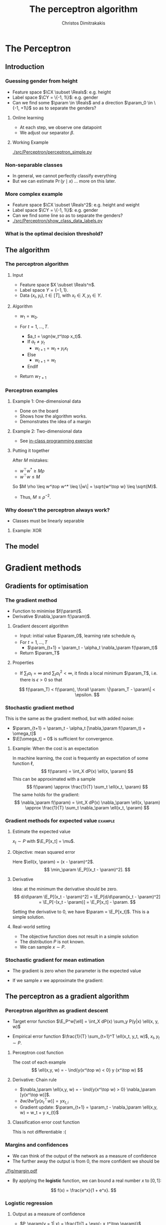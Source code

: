 #+TITLE: The perceptron algorithm
#+AUTHOR: Christos Dimitrakakis
#+EMAIL:christos.dimitrakakis@unine.ch
#+LaTeX_HEADER: \include{preamble}
#+LaTeX_HEADER: \usepackage{tikz}
#+LaTeX_HEADER: \usepackage{pgfplots}
#+LaTeX_HEADER: \usetikzlibrary{datavisualization}
#+LaTeX_CLASS_OPTIONS: [smaller]
#+COLUMNS: %40ITEM %10BEAMER_env(Env) %9BEAMER_envargs(Env Args) %4BEAMER_col(Col) %10BEAMER_extra(Extra)
#+TAGS: activity advanced definition exercise homework project example theory code
#+OPTIONS:   H:3
#+latex_header: \AtBeginSection[]{\begin{frame}<beamer>\frametitle{Topic}\tableofcontents[currentsection]\end{frame}}


* The Perceptron
** Introduction
*** Guessing gender from height
- Feature space $\CX \subset \Reals$: e.g. height
- Label space $\CY = \{-1, 1\}$: e.g. gender
- Can we find some $\param \in \Reals$ and a direction  $\param_0 \in \{-1, +1\}$ so as to separate the genders?
**** Online learning
- At each step, we observe one datapoint
- We adjust our separator $\beta$.
**** Working Example
[[./src/Perceptron/perceptron_simple.py]]

*** Non-separable classes
[[./src/Perceptron/histogram_heights.png]]
- In general, we cannot perfectly classify everything
- But we can estimate $\Pr(y \mid x)$ \ldots more on this later.

*** More complex example
- Feature space $\CX \subset \Reals^2$: e.g. height and weight
- Label space $\CY = \{-1, 1\}$: e.g. gender
- Can we find some line so as to separate the genders?
- [[./src/Perceptron/show_class_data_labels.py]]


*** What is the optimal decision threshold?


** The algorithm
*** The perceptron algorithm
**** Input
- Feature space $X \subset \Reals^n$.
- Label space $Y = \{-1, 1\}$.
- Data $(x_t, y_t)$, $t \in [T]$,  with $x_t \in X, y_t \in Y$.
**** Algorithm
- $w_1 = w_0$.

- For $t = 1, \ldots, T$.
  - $a_t = \sgn(w_t^\top x_t)$.
  - If $a_t \neq y_t$
    - $w_{t+1} = w_t + y_t x_t$
  - Else
    - $w_{t+1} = w_t$
  - EndIf
- Return $w_{T+1}$
	 
*** Perceptron examples
**** Example 1: One-dimensional data
- Done on the board
- Shows how the algorithm works.
- Demonstrates the idea of a margin

**** Example 2: Two-dimensional data
- See [[file:src/NeuralNetworks/perceptron.py][in-class programming exercise]]

**** Putting it together
After $M$ mistakes:
- $w^\top w^* \geq M \rho$
- $w^\top w \leq M$
So $M \rho \leq w^\top w^* \leq \|w\| = \sqrt{w^\top w} \leq \sqrt{M}$.

- Thus, $M \leq \rho^{-2}$.

*** Why doesn't the perceptron always work?
- Classes must be linearly separable
**** Example: XOR

** The model

   
* Gradient methods
** Gradients for optimisation
*** The gradient method
- Function to minimise $f(\param)$.
- Derivative $\nabla_\param f(\param)$.
**** Gradient descent algorithm
- Input: initial value $\param_0$, learning rate schedule $\alpha_t$
- For $t=1, \ldots, T$
  - $\param_{t+1} = \param_t - \alpha_t \nabla_\param f(\param_t)$
- Return $\param_T$

**** Properties
- If $\sum_t \alpha_t = \infty$ and $\sum_t \alpha_t^2 < \infty$, it finds a local minimum $\param_T$, i.e. there is $\epsilon > 0$ so that
\[
f(\param_T) < f(\param), \forall \param: \|\param_T - \param\| < \epsilon.
\]
*** Stochastic gradient method
This is the same as the gradient method, but with added noise:
- $\param_{t+1} = \param_t - \alpha_t [\nabla_\param f(\param_t) + \omega_t]$
- $\E[\omega_t] = 0$ is sufficient for convergence.

**** Example: When the cost is an expectation
In machine learning, the cost is frequently an expectation of some function $\ell$, 
\[
f(\param) = \int_X dP(x) \ell(x, \param)
\]
This can be approximated with a sample
\[
f(\param) \approx \frac{1}{T} \sum_t \ell(x_t, \param)
\]
The same holds for the gradient:
\[
\nabla_\param f(\param) = \int_X dP(x) \nabla_\param \ell(x, \param)
\approx \frac{1}{T} \sum_t \nabla_\param \ell(x_t, \param)
\]

*** Gradient methods for expected value :example:
**** Estimate the expected value
$x_t \sim P$ with $\E_P[x_t] = \mu$.
**** Objective: mean squared error
Here $\ell(x, \param) = (x - \param)^2$.
\[
\min_\param \E_P[(x_t - \param)^2].
\]
**** Derivative
Idea: at the minimum the derivative should be zero.
\[
d/d\param \E_P[(x_t - \param)^2]
= \E_P[d/d\param(x_t - \param)^2]
= \E_P[-(x_t - \param)]
= \E_P[x_t] - \param.
\]

Setting the derivative to 0, we have $\param = \E_P[x_t]$. This is a simple solution.
**** Real-world setting
- The objective function does not result in a simple solution
- The distribution $P$ is not known.
- We can sample $x \sim P$.

*** Stochastic gradient for mean estimation
- The gradient is zero when the parameter is the expected value
\begin{align*}
 \frac{d}{d\param} \E_P [(x - \param)^2] 
&= \int_{-\infty}^\infty dP(x) \frac{d}{d\param} (x - \param)^2
\\
&=  \int_{-\infty}^\infty dP(x) 2(x - \param)
\\
&=  2 \E_P[x] - 2\param.
\end{align*}
#+BEAMER: \pause
- If we sample $x$ we approximate the gradient:
\begin{align*}
 \frac{d}{d\param} \E_P [(x - \param)^2] 
&= \int_{-\infty}^\infty dP(x) \frac{d}{d\param} (x - \param)^2
\\
&\approx \frac{1}{T} \sum_{t=1}^T \frac{d}{d\param} (x_t - \param)^2
= \frac{1}{T} \sum_{t=1}^T 2(x_t - \param)
\end{align*}

** The perceptron as a gradient algorithm
*** Perceptron algorithm as gradient descent
- Target error function $\E_P^w[\ell] = \int_X dP(x) \sum_y P(y|x) \ell(x, y, w)$
#+BEAMER: \pause
- Empirical error function $\frac{1}{T} \sum_{t=1}^T \ell(x_t, y_t, w)$, $x_t, y_t \sim P$.
#+BEAMER: \pause
**** Perceptron cost function
The cost of each example
\[
\ell(x,y, w) = - \ind{y(x^\top w) < 0} y (x^\top w)
\]
#+BEAMER: \pause
**** Derivative: Chain rule
#+ATTR_BEAMER: :overlay <+->
- $\nabla_\param \ell(x,y, w) = - \ind{y(x^\top w) > 0} \nabla_\param [y(x^\top w)]$.
- $\partial w / \partial{w^i} [y(x_t^\top w)] = y x_{t,i}$
- Gradient update: $\param_{t+1} = \param_t - \nabla_\param \ell(x,y, w) = w_t + y x_{t}$
#+BEAMER: \pause
**** Classification error cost function
This is not differentiable :(
*** Margins and confidences
#+ATTR_BEAMER: :overlay <+->
- We can think of the output of the network as a measure of confidence
- The further away the output is from 0, the more confident we should be
#+attr_html: :width 100px
#+attr_latex: :width 100px
[[./fig/margin.pdf]]
- By applying the *logistic* function, we can bound a real number $x$ to $[0,1]$:
\[
f(x) = \frac{e^x}{1 + e^x}.
\]
*** Logistic regression
**** Output as a measure of confidence
- $P_\param(y = 1| x) = \frac{1}{1 + \exp(- x_t^\top \param)}$
**** Negative Log likelihood
- $\ell(x_t, y_t, \param) = - \ln P_\param( y_t | x_t) = \ln(1 + \exp(- y_t x_t^\top \param))$
\begin{align*}
\nabla_\param \ell(x_t, y_t, \param) 
&= \frac{1}{1 + \exp(- y x_t^\top \param)} \nabla_\param[1 + \exp(-y x_t^\top \param)]
\\
&= \frac{1}{1 + \exp(- y x_t^\top \param)} \exp(-y x_t^\top \param) [\nabla_\param (-y_t x_t^\top \param)]
\\
&= - \frac{1}{1 + \exp(x_t^\top \param)} (x_{t,i})_{i=1}^ne
\end{align*}
- $\E_P(\ell) = \int_X dP(x) \sum_{y \in Y} P(y|x) P_\param(y_t + x_t)$
* Lab and Assignment

*** Lab demonstration

- How to use kNN and LogisticRegression with sklearn (and perhaps statsmodels, time permitting)
- Use an example where there is no default 'class' label
  
*** Assignment

1. Find a dataset with some categorical variable of interest that we want to predict from the UCI repository.
2. Formulate the appropriate classification problem.
3. Perform model selection through train/validate or crossvalidation to find the best model and hyperparameters
4. Measure the model's final performance on the test set.
5. Discuss anything of interest in the data such as: feature scaling/selection, missing data, outliers.
